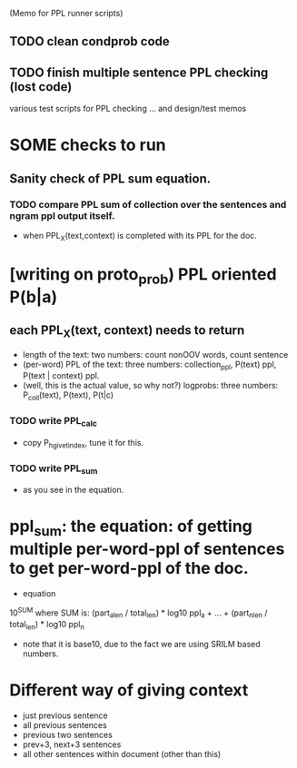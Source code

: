 (Memo for PPL runner scripts) 

** TODO clean condprob code 
** TODO finish multiple sentence PPL checking (lost code) 

various test scripts for PPL checking ... and design/test memos

* SOME checks to run 
** Sanity check of PPL sum equation. 
*** TODO compare PPL sum of collection over the sentences and ngram ppl output itself. 
- when PPL_X(text,context) is completed with its PPL for the doc. 

* [writing on proto_prob) PPL oriented P(b|a) 
** each PPL_X(text, context) needs to return 
- length of the text: two numbers: count nonOOV words, count sentence
- (per-word) PPL of the text: three numbers: collection_ppl, P(text) ppl, P(text | context) ppl. 
- (well, this is the actual value, so why not?) logprobs: three numbers: P_coll(text), P(text), P(t|c)
*** TODO write PPL_calc
- copy P_h_give_t_index, tune it for this. 
*** TODO write PPL_sum 
- as you see in the equation.

* ppl_sum: the equation: of getting multiple per-word-ppl of sentences to get per-word-ppl of the doc. 
- equation 
10^SUM where SUM is:  
(part_a_len  / total_len) * log10 ppl_a + ... + (part_n_len / total_len) * log10 ppl_n 
- note that it is base10, due to the fact we are using SRILM based numbers. 

* Different way of giving context 
- just previous sentence 
- all previous sentences 
- previous two sentences 
- prev+3, next+3 sentences 
- all other sentences within document (other than this) 







